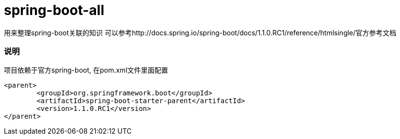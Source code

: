 spring-boot-all
===============
:sources: https://github.com/asciidoctor/asciidoctor-chrome-extension
:license: https://github.com/asciidoctor/asciidoctor-chrome-extension/blob/master/LICENSE
:webstore: https://chrome.google.com/webstore/detail/asciidoctorjs-live-previe/iaalpfgpbocpdfblpnhhgllgbdbchmia


用来整理spring-boot关联的知识 
可以参考http://docs.spring.io/spring-boot/docs/1.1.0.RC1/reference/htmlsingle/官方参考文档

=== 说明
项目依赖于官方spring-boot, 在pom.xml文件里面配置
[source,java,indent=0]
----
<parent>
	<groupId>org.springframework.boot</groupId>
	<artifactId>spring-boot-starter-parent</artifactId>
	<version>1.1.0.RC1</version>
</parent>
----
